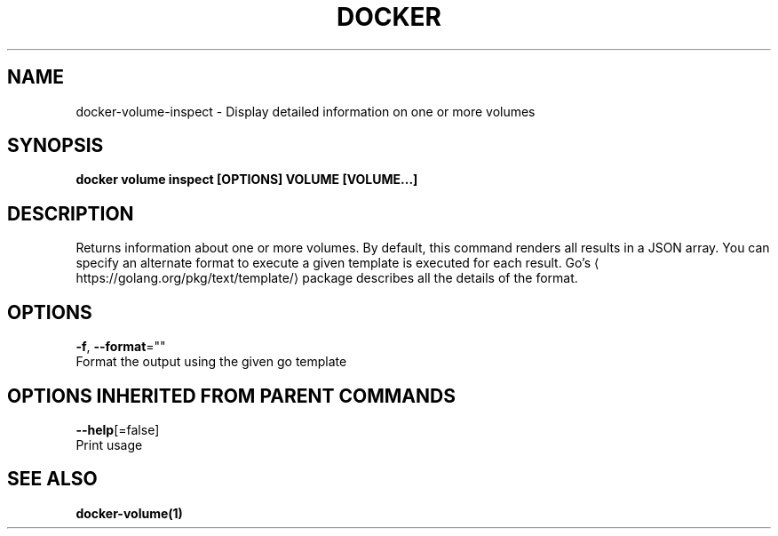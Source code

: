 .TH "DOCKER" "1" "Aug 2017" "Docker Community" "" 
.nh
.ad l


.SH NAME
.PP
docker\-volume\-inspect \- Display detailed information on one or more volumes


.SH SYNOPSIS
.PP
\fBdocker volume inspect [OPTIONS] VOLUME [VOLUME...]\fP


.SH DESCRIPTION
.PP
Returns information about one or more volumes. By default, this command renders
all results in a JSON array. You can specify an alternate format to execute a
given template is executed for each result. Go's 
\[la]https://golang.org/pkg/text/template/\[ra]
package describes all the details of the format.


.SH OPTIONS
.PP
\fB\-f\fP, \fB\-\-format\fP=""
    Format the output using the given go template


.SH OPTIONS INHERITED FROM PARENT COMMANDS
.PP
\fB\-\-help\fP[=false]
    Print usage


.SH SEE ALSO
.PP
\fBdocker\-volume(1)\fP
